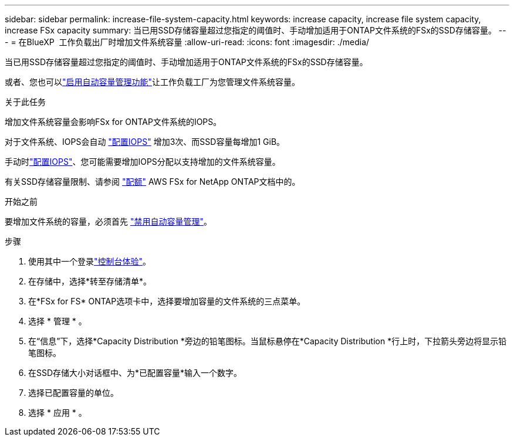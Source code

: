 ---
sidebar: sidebar 
permalink: increase-file-system-capacity.html 
keywords: increase capacity, increase file system capacity, increase FSx capacity 
summary: 当已用SSD存储容量超过您指定的阈值时、手动增加适用于ONTAP文件系统的FSx的SSD存储容量。 
---
= 在BlueXP  工作负载出厂时增加文件系统容量
:allow-uri-read: 
:icons: font
:imagesdir: ./media/


[role="lead"]
当已用SSD存储容量超过您指定的阈值时、手动增加适用于ONTAP文件系统的FSx的SSD存储容量。

或者、您也可以link:enable-auto-capacity-management.html["启用自动容量管理功能"]让工作负载工厂为您管理文件系统容量。

.关于此任务
增加文件系统容量会影响FSx for ONTAP文件系统的IOPS。

对于文件系统、IOPS会自动 link:provision-iops.html["配置IOPS"] 增加3次、而SSD容量每增加1 GiB。

手动时link:provision-iops.html["配置IOPS"]、您可能需要增加IOPS分配以支持增加的文件系统容量。

有关SSD存储容量限制、请参阅 link:https://docs.aws.amazon.com/fsx/latest/ONTAPGuide/limits.html["配额"^] AWS FSx for NetApp ONTAP文档中的。

.开始之前
要增加文件系统的容量，必须首先 link:enable-auto-capacity-management.html["禁用自动容量管理"]。

.步骤
. 使用其中一个登录link:https://docs.netapp.com/us-en/workload-setup-admin/console-experiences.html["控制台体验"^]。
. 在存储中，选择*转至存储清单*。
. 在*FSx for FS* ONTAP选项卡中，选择要增加容量的文件系统的三点菜单。
. 选择 * 管理 * 。
. 在“信息”下，选择*Capacity Distribution *旁边的铅笔图标。当鼠标悬停在*Capacity Distribution *行上时，下拉箭头旁边将显示铅笔图标。
. 在SSD存储大小对话框中、为*已配置容量*输入一个数字。
. 选择已配置容量的单位。
. 选择 * 应用 * 。

